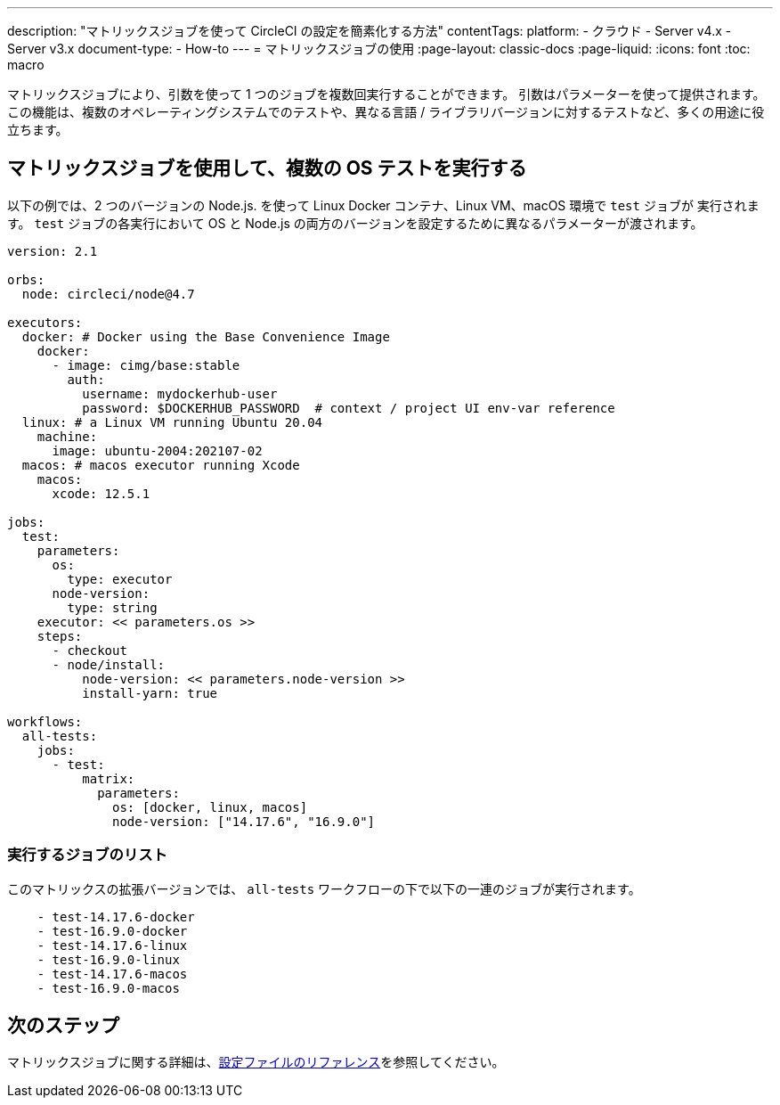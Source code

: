 ---

description: "マトリックスジョブを使って CircleCI の設定を簡素化する方法"
contentTags:
  platform:
  - クラウド
  - Server v4.x
  - Server v3.x
document-type:
- How-to
---
= マトリックスジョブの使用
:page-layout: classic-docs
:page-liquid:
:icons: font
:toc: macro

:toc-title:

マトリックスジョブにより、引数を使って 1 つのジョブを複数回実行することができます。 引数はパラメーターを使って提供されます。 この機能は、複数のオペレーティングシステムでのテストや、異なる言語 / ライブラリバージョンに対するテストなど、多くの用途に役立ちます。

[#use-matrix-jobs-to-run-multiple-os-tests]
== マトリックスジョブを使用して、複数の OS テストを実行する

以下の例では、2 つのバージョンの Node.js. を使って Linux Docker コンテナ、Linux VM、macOS 環境で `test` ジョブが 実行されます。 `test` ジョブの各実行において OS と Node.js の両方のバージョンを設定するために異なるパラメーターが渡されます。

[source,yaml]
----
version: 2.1

orbs:
  node: circleci/node@4.7

executors:
  docker: # Docker using the Base Convenience Image
    docker:
      - image: cimg/base:stable
        auth:
          username: mydockerhub-user
          password: $DOCKERHUB_PASSWORD  # context / project UI env-var reference
  linux: # a Linux VM running Ubuntu 20.04
    machine:
      image: ubuntu-2004:202107-02
  macos: # macos executor running Xcode
    macos:
      xcode: 12.5.1

jobs:
  test:
    parameters:
      os:
        type: executor
      node-version:
        type: string
    executor: << parameters.os >>
    steps:
      - checkout
      - node/install:
          node-version: << parameters.node-version >>
          install-yarn: true

workflows:
  all-tests:
    jobs:
      - test:
          matrix:
            parameters:
              os: [docker, linux, macos]
              node-version: ["14.17.6", "16.9.0"]
----

[#list-jobs-that-will-run]
=== 実行するジョブのリスト

このマトリックスの拡張バージョンでは、 `all-tests` ワークフローの下で以下の一連のジョブが実行されます。


[source,yaml]
----
    - test-14.17.6-docker
    - test-16.9.0-docker
    - test-14.17.6-linux
    - test-16.9.0-linux
    - test-14.17.6-macos
    - test-16.9.0-macos
----

[#next-steps]
== 次のステップ

マトリックスジョブに関する詳細は、<<configuration-reference#matrix-requires-version-21,設定ファイルのリファレンス>>を参照してください。